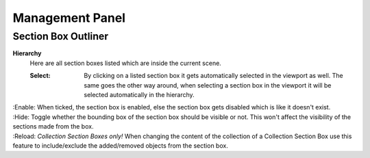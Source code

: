 Management Panel
################


Section Box Outliner
********************

**Hierarchy**
 Here are all section boxes listed which are inside the current scene.
 
 :Select: By clicking on a listed section box it gets automatically selected in the viewport as well.
          The same goes the other way around, when selecting a section box in the viewport it will be selected automatically in the hierarchy.
|
 :Enable: When ticked, the section box is enabled, else the section box gets disabled which is like it doesn't exist.
| 
 :Hide: Toggle whether the bounding box of the section box should be visible or not. This won't affect the visibility of the sections made from the box.
|
 :Reload: *Collection Section Boxes only!* When changing the content of the collection of a Collection Section Box use this feature to include/exclude the added/removed objects from the section box.